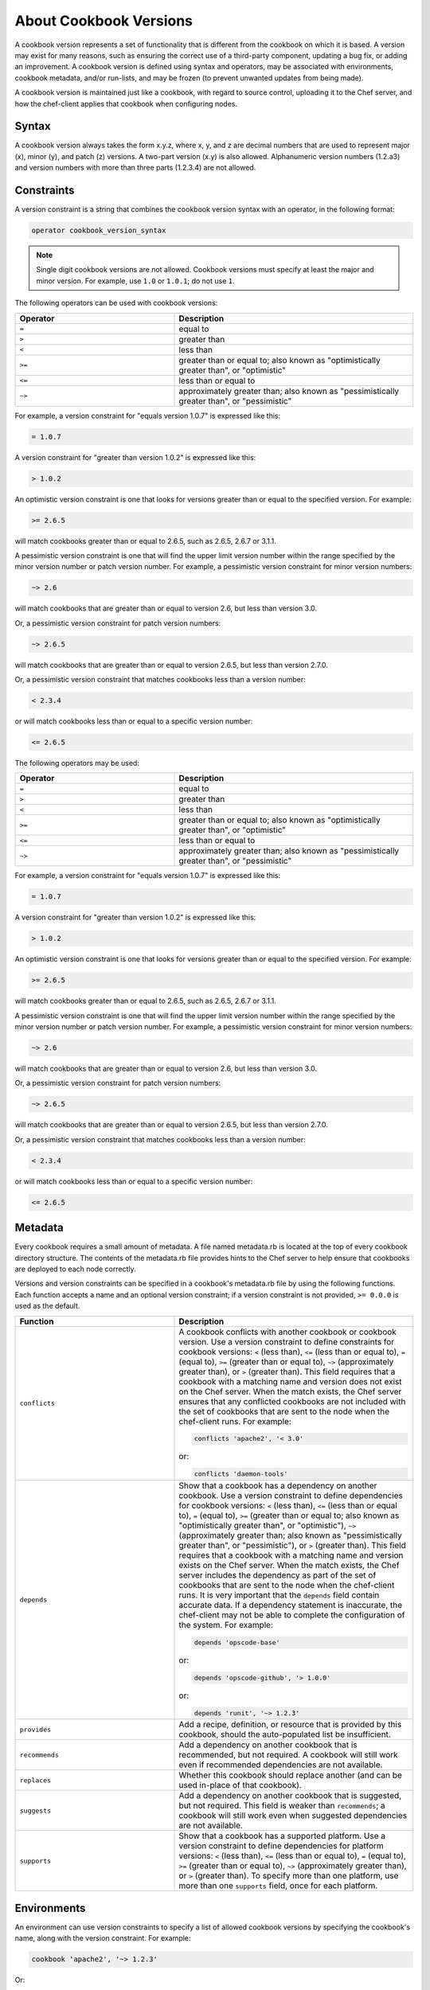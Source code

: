 

.. tag cookbook_versions_24

=====================================================
About Cookbook Versions
=====================================================

.. tag cookbooks_version

A cookbook version represents a set of functionality that is different from the cookbook on which it is based. A version may exist for many reasons, such as ensuring the correct use of a third-party component, updating a bug fix, or adding an improvement. A cookbook version is defined using syntax and operators, may be associated with environments, cookbook metadata, and/or run-lists, and may be frozen (to prevent unwanted updates from being made).

A cookbook version is maintained just like a cookbook, with regard to source control, uploading it to the Chef server, and how the chef-client applies that cookbook when configuring nodes.

.. end_tag

Syntax
=====================================================
.. tag cookbooks_version_syntax

A cookbook version always takes the form x.y.z, where x, y, and z are decimal numbers that are used to represent major (x), minor (y), and patch (z) versions. A two-part version (x.y) is also allowed. Alphanumeric version numbers (1.2.a3) and version numbers with more than three parts (1.2.3.4) are not allowed.

.. end_tag

Constraints
=====================================================
.. tag cookbooks_version_constraints

A version constraint is a string that combines the cookbook version syntax with an operator, in the following format:

.. code-block:: ruby

   operator cookbook_version_syntax

.. note:: Single digit cookbook versions are not allowed. Cookbook versions must specify at least the major and minor version. For example, use ``1.0`` or ``1.0.1``; do not use ``1``.

The following operators can be used with cookbook versions:

.. list-table::
   :widths: 200 300
   :header-rows: 1

   * - Operator
     - Description
   * - ``=``
     - equal to
   * - ``>``
     - greater than
   * - ``<``
     - less than
   * - ``>=``
     - greater than or equal to; also known as "optimistically greater than", or "optimistic"
   * - ``<=``
     - less than or equal to
   * - ``~>``
     - approximately greater than; also known as "pessimistically greater than", or "pessimistic"

For example, a version constraint for "equals version 1.0.7" is expressed like this:

.. code-block:: ruby

   = 1.0.7

A version constraint for "greater than version 1.0.2" is expressed like this:

.. code-block:: ruby

   > 1.0.2

An optimistic version constraint is one that looks for versions greater than or equal to the specified version. For example:

.. code-block:: ruby

   >= 2.6.5

will match cookbooks greater than or equal to 2.6.5, such as 2.6.5, 2.6.7 or 3.1.1.

A pessimistic version constraint is one that will find the upper limit version number within the range specified by the minor version number or patch version number. For example, a pessimistic version constraint for minor version numbers:

.. code-block:: ruby

   ~> 2.6

will match cookbooks that are greater than or equal to version 2.6, but less than version 3.0.

Or, a pessimistic version constraint for patch version numbers:

.. code-block:: ruby

   ~> 2.6.5

will match cookbooks that are greater than or equal to version 2.6.5, but less than version 2.7.0.

Or, a pessimistic version constraint that matches cookbooks less than a version number:

.. code-block:: ruby

   < 2.3.4

or will match cookbooks less than or equal to a specific version number:

.. code-block:: ruby

   <= 2.6.5

.. end_tag

.. tag cookbooks_version_constraints_operators

The following operators may be used:

.. list-table::
   :widths: 200 300
   :header-rows: 1

   * - Operator
     - Description
   * - ``=``
     - equal to
   * - ``>``
     - greater than
   * - ``<``
     - less than
   * - ``>=``
     - greater than or equal to; also known as "optimistically greater than", or "optimistic"
   * - ``<=``
     - less than or equal to
   * - ``~>``
     - approximately greater than; also known as "pessimistically greater than", or "pessimistic"

.. end_tag

.. tag cookbooks_version_constraints_examples

For example, a version constraint for "equals version 1.0.7" is expressed like this:

.. code-block:: ruby

   = 1.0.7

A version constraint for "greater than version 1.0.2" is expressed like this:

.. code-block:: ruby

   > 1.0.2

An optimistic version constraint is one that looks for versions greater than or equal to the specified version. For example:

.. code-block:: ruby

   >= 2.6.5

will match cookbooks greater than or equal to 2.6.5, such as 2.6.5, 2.6.7 or 3.1.1.

A pessimistic version constraint is one that will find the upper limit version number within the range specified by the minor version number or patch version number. For example, a pessimistic version constraint for minor version numbers:

.. code-block:: ruby

   ~> 2.6

will match cookbooks that are greater than or equal to version 2.6, but less than version 3.0.

Or, a pessimistic version constraint for patch version numbers:

.. code-block:: ruby

   ~> 2.6.5

will match cookbooks that are greater than or equal to version 2.6.5, but less than version 2.7.0.

Or, a pessimistic version constraint that matches cookbooks less than a version number:

.. code-block:: ruby

   < 2.3.4

or will match cookbooks less than or equal to a specific version number:

.. code-block:: ruby

   <= 2.6.5

.. end_tag

Metadata
=====================================================
.. tag cookbooks_metadata

Every cookbook requires a small amount of metadata. A file named metadata.rb is located at the top of every cookbook directory structure. The contents of the metadata.rb file provides hints to the Chef server to help ensure that cookbooks are deployed to each node correctly.

.. end_tag

.. tag cookbooks_version_metadata

Versions and version constraints can be specified in a cookbook's metadata.rb file by using the following functions. Each function accepts a name and an optional version constraint; if a version constraint is not provided, ``>= 0.0.0`` is used as the default.

.. list-table::
   :widths: 200 300
   :header-rows: 1

   * - Function
     - Description
   * - ``conflicts``
     - A cookbook conflicts with another cookbook or cookbook version. Use a version constraint to define constraints for cookbook versions: ``<`` (less than), ``<=`` (less than or equal to), ``=`` (equal to), ``>=`` (greater than or equal to), ``~>`` (approximately greater than), or ``>`` (greater than). This field requires that a cookbook with a matching name and version does not exist on the Chef server. When the match exists, the Chef server ensures that any conflicted cookbooks are not included with the set of cookbooks that are sent to the node when the chef-client runs. For example:

       .. code-block:: ruby

          conflicts 'apache2', '< 3.0'

       or:

       .. code-block:: ruby

          conflicts 'daemon-tools'

   * - ``depends``
     - Show that a cookbook has a dependency on another cookbook. Use a version constraint to define dependencies for cookbook versions: ``<`` (less than), ``<=`` (less than or equal to), ``=`` (equal to), ``>=`` (greater than or equal to; also known as "optimistically greater than", or "optimistic"), ``~>`` (approximately greater than; also known as "pessimistically greater than", or "pessimistic"), or ``>`` (greater than). This field requires that a cookbook with a matching name and version exists on the Chef server. When the match exists, the Chef server includes the dependency as part of the set of cookbooks that are sent to the node when the chef-client runs. It is very important that the ``depends`` field contain accurate data. If a dependency statement is inaccurate, the chef-client may not be able to complete the configuration of the system. For example:

       .. code-block:: ruby

          depends 'opscode-base'

       or:

       .. code-block:: ruby

          depends 'opscode-github', '> 1.0.0'

       or:

       .. code-block:: ruby

          depends 'runit', '~> 1.2.3'

   * - ``provides``
     - Add a recipe, definition, or resource that is provided by this cookbook, should the auto-populated list be insufficient.
   * - ``recommends``
     - Add a dependency on another cookbook that is recommended, but not required. A cookbook will still work even if recommended dependencies are not available.
   * - ``replaces``
     - Whether this cookbook should replace another (and can be used in-place of that cookbook).
   * - ``suggests``
     - Add a dependency on another cookbook that is suggested, but not required. This field is weaker than ``recommends``; a cookbook will still work even when suggested dependencies are not available.
   * - ``supports``
     - Show that a cookbook has a supported platform. Use a version constraint to define dependencies for platform versions: ``<`` (less than), ``<=`` (less than or equal to), ``=`` (equal to), ``>=`` (greater than or equal to), ``~>`` (approximately greater than), or ``>`` (greater than). To specify more than one platform, use more than one ``supports`` field, once for each platform.

.. end_tag

Environments
=====================================================
.. tag cookbooks_version_environments

An environment can use version constraints to specify a list of allowed cookbook versions by specifying the cookbook's name, along with the version constraint. For example:

.. code-block:: ruby

   cookbook 'apache2', '~> 1.2.3'

Or:

.. code-block:: ruby

   cookbook 'runit', '= 4.2.0'

If a cookbook is not explicitly given a version constraint the environment will assume the cookbook has no version constraint and will use any version of that cookbook with any node in the environment.

.. end_tag

Freeze Versions
=====================================================
.. tag cookbooks_version_freezing

A cookbook version can be frozen, which will prevent updates from being made to that version of a cookbook. (A user can always upload a new version of a cookbook.) Using cookbook versions that are frozen within environments is a reliable way to keep a production environment safe from accidental updates while testing changes that are made to a development infrastructure.

For example, to freeze a cookbook version using knife, enter:

.. code-block:: bash

   $ knife cookbook upload redis --freeze

To return:

.. code-block:: bash

   Uploading redis...
   Upload completed

Once a cookbook version is frozen, only by using the ``--force`` option can an update be made. For example:

.. code-block:: bash

   $ knife cookbook upload redis --force

Without the ``--force`` option specified, an error will be returned similar to:

.. code-block:: none

   Version 0.0.0 of cookbook redis is frozen. Use --force to override

.. end_tag

Version Source Control
=====================================================
.. tag cookbooks_version_control_strategies

There are two strategies to consider when using version control as part of the cookbook management process:

* Use maximum version control when it is important to keep every bit of data within version control
* Use branch tracking when cookbooks are being managed in separate environments using git branches and the versioning policy information is already stored in a cookbook's metadata.

.. end_tag

Branch Tracking
-----------------------------------------------------
.. tag cookbooks_version_control_strategies_branch

Using a branch tracking strategy requires that a branch for each environment exists in the source control and that each cookbook's versioning policy is tracked at the branch level. This approach is relatively simple and lightweight: for development environments that track the latest cookbooks, just bump the version before a cookbook is uploaded for testing. For any cookbooks that require higher levels of version control, knife allows cookbooks to be uploaded to specific environments and for cookbooks to be frozen (which prevents others from being able to make changes to that cookbook).

The typical workflow with a branch tracking version control strategy includes:

#. Bumping the version number as appropriate.
#. Making changes to a cookbook.
#. Uploading and testing a cookbook.
#. Moving a tested cookbook to production.

For example, to bump a version number, first make changes to the cookbook, and then upload and test it. Repeat this process as required, and then upload it using a knife command similar to:

.. code-block:: bash

   $ knife cookbook upload my-app

When the cookbook is finished, move those changes to the production environment and use the ``--freeze`` option to prevent others from making further changes:

.. code-block:: bash

   $ knife cookbook upload  my-app -E production --freeze

.. end_tag

Maximum Versions
-----------------------------------------------------
.. tag cookbooks_version_control_strategies_maximum

Using a maximum version control strategy is required when everything needs to be tracked in source control. This approach is very similar to a branch tracking strategy while the cookbook is in development and being tested, but is more complicated and time-consuming (and requires file-level editing for environment data) in order to get the cookbook deployed to a production environment.

The typical workflow with a maximum version control strategy includes:

#. Bumping the version number as appropriate.
#. Making changes to a cookbook.
#. Uploading and testing a cookbook.
#. Moving a tested cookbook to production.

For example, to bump a version number, first make changes to the cookbook, and then upload and test it. Repeat this process as required, and then upload it using a knife command similar to:

.. code-block:: bash

   $ knife cookbook upload my-app

When the cookbook is finished, move those changes to the production environment and use the ``--freeze`` option to prevent others from making further changes:

.. code-block:: bash

   $ knife cookbook upload  my-app -E production --freeze

Then modify the environment so that it prefers the newly uploaded version:

.. code-block:: bash

  (vim|emacs|mate|ed) YOUR_REPO/environments/production.rb

Upload the updated environment:

.. code-block:: bash

   $ knife environment from file production.rb

And then deploy the new cookbook version.

.. end_tag

.. end_tag

